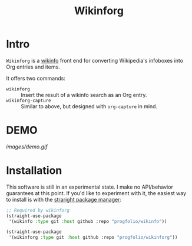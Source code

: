 #+title: Wikinforg
* Intro
=Wikinforg= is a [[https://github.com/progfolio/wikinfo][wikinfo]] front end for converting Wikipedia's infoboxes into Org entries and items.

It offers two commands:

- =wikinforg= ::
  Insert the result of a wikinfo search as an Org entry.
- =wikinforg-capture= ::
  Similar to above, but designed with =org-capture= in mind.

* DEMO

[[images/demo.gif]]

* Installation
This software is still in an experimental state.
I make no API/behavior guarantees at this point.
If you'd like to experiment with it, the easiest way to install is with the [[https://github.com/raxod502/straight.el/][straright package manager]]:

#+begin_src emacs-lisp
;; Required by wikinforg
(straight-use-package
 '(wikinfo :type git :host github :repo "progfolio/wikinfo"))

(straight-use-package
 '(wikinforg :type git :host github :repo "progfolio/wikinforg"))
#+end_src
